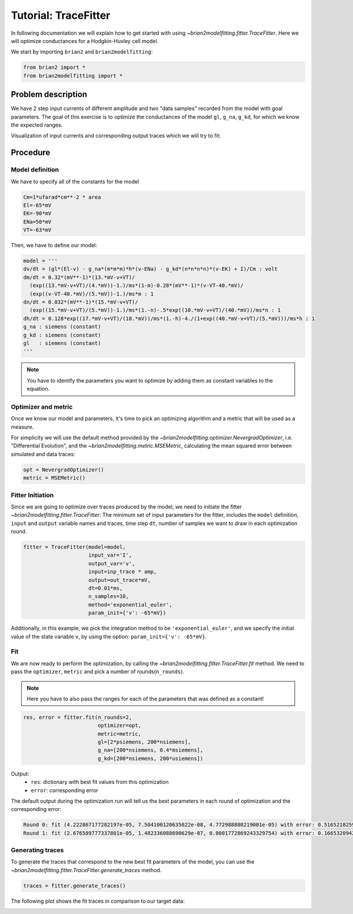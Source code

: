 Tutorial: TraceFitter
=====================

In following documentation we will explain how to get started with using
`~brian2modelfitting.fitter.TraceFitter`. Here we will optimize conductances for
a Hodgkin-Huxley cell model.

We start by importing ``brian2`` and ``brian2modelfitting``:

.. code:: python

  from brian2 import *
  from brian2modelfitting import *

Problem description
-------------------
We have 2 step input currents of different amplitude and two "data samples"
recorded from the model with goal parameters. The goal of this exercise is to
optimize the conductances of the model ``gl``, ``g_na``, ``g_kd``, for which we
know the expected ranges.


Visualization of input currents and corresponding output traces which we will
try to fit:

.. image:: ../_static/hh_tutorial_input.png


Procedure
---------

Model definition
~~~~~~~~~~~~~~~~

We have to specify all of the constants for the model

.. code:: python

  Cm=1*ufarad*cm**-2 * area
  El=-65*mV
  EK=-90*mV
  ENa=50*mV
  VT=-63*mV

Then, we have to define our model:

.. code:: python

  model = '''
  dv/dt = (gl*(El-v) - g_na*(m*m*m)*h*(v-ENa) - g_kd*(n*n*n*n)*(v-EK) + I)/Cm : volt
  dm/dt = 0.32*(mV**-1)*(13.*mV-v+VT)/
    (exp((13.*mV-v+VT)/(4.*mV))-1.)/ms*(1-m)-0.28*(mV**-1)*(v-VT-40.*mV)/
    (exp((v-VT-40.*mV)/(5.*mV))-1.)/ms*m : 1
  dn/dt = 0.032*(mV**-1)*(15.*mV-v+VT)/
    (exp((15.*mV-v+VT)/(5.*mV))-1.)/ms*(1.-n)-.5*exp((10.*mV-v+VT)/(40.*mV))/ms*n : 1
  dh/dt = 0.128*exp((17.*mV-v+VT)/(18.*mV))/ms*(1.-h)-4./(1+exp((40.*mV-v+VT)/(5.*mV)))/ms*h : 1
  g_na : siemens (constant)
  g_kd : siemens (constant)
  gl   : siemens (constant)
  '''

.. note::

   You have to identify the parameters you want to optimize by adding them as
   constant variables to the equation.


Optimizer and metric
~~~~~~~~~~~~~~~~~~~~
Once we know our model and parameters, it's time to pick an optimizing algorithm
and a metric that will be used as a measure.

For simplicity we will use the default method provided by the
`~brian2modelfitting.optimizer.NevergradOptimizer`, i.e.
"Differential Evolution", and the `~brian2modelfitting.metric.MSEMetric`,
calculating the mean squared error between simulated and data traces:

.. code:: python

  opt = NevergradOptimizer()
  metric = MSEMetric()


Fitter Initiation
~~~~~~~~~~~~~~~~~

Since we are going to optimize over traces produced by the model, we need to
initiate the fitter `~brian2modelfitting.fitter.TraceFitter`:
The minimum set of input parameters for the fitter, includes the ``model``
definition, ``input`` and ``output`` variable names and traces,
time step ``dt``, number of samples we want to draw in each optimization round.

.. code:: python

  fitter = TraceFitter(model=model,
                       input_var='I',
                       output_var='v',
                       input=inp_trace * amp,
                       output=out_trace*mV,
                       dt=0.01*ms,
                       n_samples=10,
                       method='exponential_euler',
                       param_init={'v': -65*mV})

Additionally, in this example, we pick the integration method to be
``'exponential_euler'``, and we specify the initial value of the state variable
``v``, by using the option: ``param_init={'v': -65*mV}``.

Fit
~~~
We are now ready to perform the optimization, by calling the
`~brian2modelfitting.fitter.TraceFitter.fit` method. We need to pass the
``optimizer``, ``metric`` and pick a number of rounds(``n_rounds``).

.. note::

  Here you have to also pass the ranges for each of the parameters that was defined as a constant!

.. code:: python

  res, error = fitter.fit(n_rounds=2,
                          optimizer=opt,
                          metric=metric,
                          gl=[2*psiemens, 200*nsiemens],
                          g_na=[200*nsiemens, 0.4*msiemens],
                          g_kd=[200*nsiemens, 200*usiemens])


Output:
 - ``res``: dictionary with best fit values from this optimization
 - ``error``: corresponding error


The default output during the optimization run will tell us the best parameters
in each round of optimization and the corresponding error:

.. code:: python

  Round 0: fit (4.222867177282197e-05, 7.504100120635022e-08, 4.772988880219001e-05) with error: 0.5165218259614359
  Round 1: fit (2.676589777337801e-05, 1.482336088690629e-07, 0.0001772869243329754) with error: 0.1665320942433037

Generating traces
~~~~~~~~~~~~~~~~~
To generate the traces that correspond to the new best fit parameters of the
model, you can use the `~brian2modelfitting.fitter.TraceFitter.generate_traces`
method.

.. code:: python

  traces = fitter.generate_traces()


The following plot shows the fit traces in comparison to our target data:

.. image:: ../_static/hh_best_fit.png
